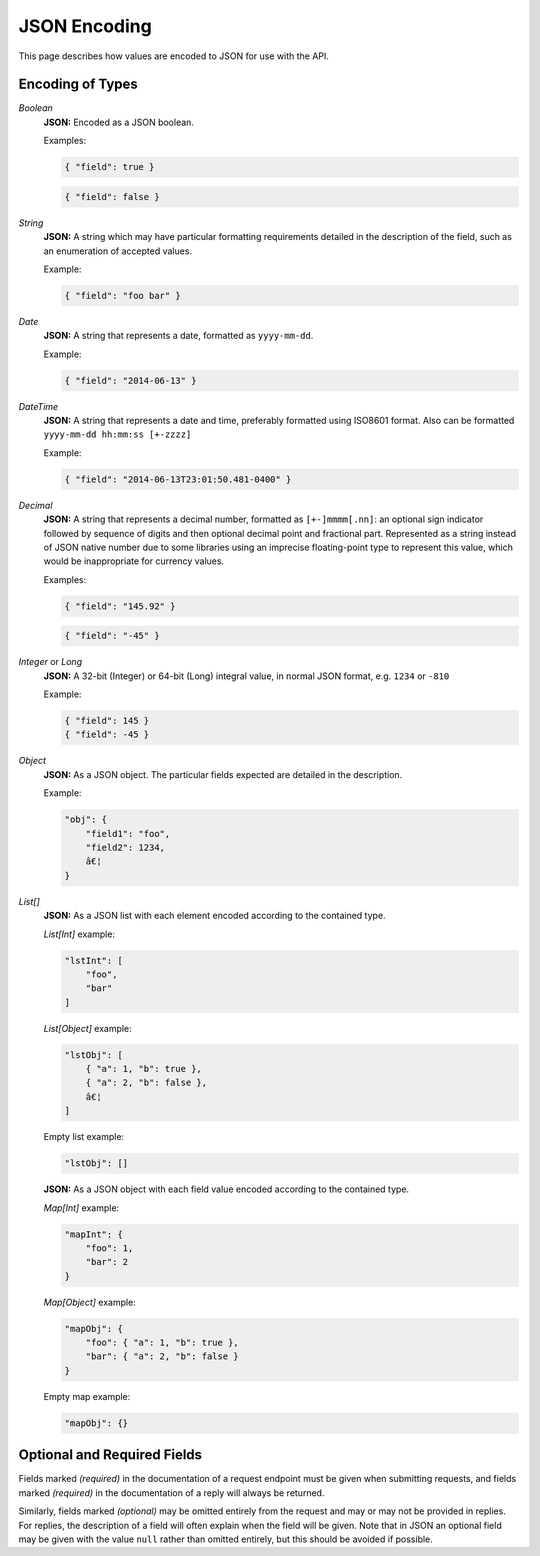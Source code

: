 .. _rest_encoding:

JSON Encoding
=============================

This page describes how values are encoded to JSON for use with the API.

Encoding of Types
-----------------

*Boolean*
    **JSON:** Encoded as a JSON boolean.

    Examples:

    .. code:: javascript

       { "field": true }

    .. code:: javascript

       { "field": false }

*String*
    **JSON:** A string which may have particular formatting requirements detailed in the description of the field, such as an enumeration of accepted values.

    Example:

    .. code:: javascript

       { "field": "foo bar" }

*Date*
    **JSON:** A string that represents a date, formatted as ``yyyy-mm-dd``.

    Example:

    .. code:: javascript

       { "field": "2014-06-13" }

*DateTime*
    **JSON:** A string that represents a date and time, preferably formatted using ISO8601 format. Also can be formatted ``yyyy-mm-dd hh:mm:ss [+-zzzz]``

    .. probably need more description

    Example:

    .. code:: javascript

       { "field": "2014-06-13T23:01:50.481-0400" }

*Decimal*
    **JSON:** A string that represents a decimal number, formatted as ``[+-]mmmm[.nn]``: an optional sign indicator followed by sequence of digits and then optional decimal point and fractional part. Represented as a string instead of JSON native number due to some libraries using an imprecise floating-point type to represent this value, which would be inappropriate for currency values.

    Examples:

    .. code:: javascript

       { "field": "145.92" }

    .. code:: javascript

       { "field": "-45" }

*Integer* or *Long*
    **JSON:** A 32-bit (Integer) or 64-bit (Long) integral value, in normal JSON format, e.g. ``1234`` or ``-810``

    Example:

    .. code:: javascript

       { "field": 145 }
       { "field": -45 }

*Object*
    **JSON:** As a JSON object. The particular fields expected are detailed in the description.

    Example:

    .. code:: javascript

       "obj": {
           "field1": "foo",
           "field2": 1234,
           â€¦
       }

*List[]*
    **JSON:** As a JSON list with each element encoded according to the contained type.

    *List[Int]* example:

    .. code:: javascript

       "lstInt": [
           "foo",
           "bar"
       ]

    *List[Object]* example:

    .. code:: javascript

       "lstObj": [
           { "a": 1, "b": true },
           { "a": 2, "b": false },
           â€¦
       ]

    Empty list example:

    .. code:: javascript

       "lstObj": []

    **JSON:** As a JSON object with each field value encoded according to the contained type.

    *Map[Int]* example:

    .. code:: javascript

       "mapInt": {
           "foo": 1,
           "bar": 2
       }

    *Map[Object]* example:

    .. code:: javascript

       "mapObj": {
           "foo": { "a": 1, "b": true },
           "bar": { "a": 2, "b": false }
       }

    Empty map example:

    .. code:: javascript

       "mapObj": {}


Optional and Required Fields
----------------------------

Fields marked *(required)* in the documentation of a request endpoint must be given when submitting requests, and fields marked *(required)* in the documentation of a reply will always be returned.

Similarly, fields marked *(optional)* may be omitted entirely from the request and may or may not be provided in replies. For replies, the description of a field will often explain when the field will be given. Note that in JSON an optional field may be given with the value ``null`` rather than omitted entirely, but this should be avoided if possible.
